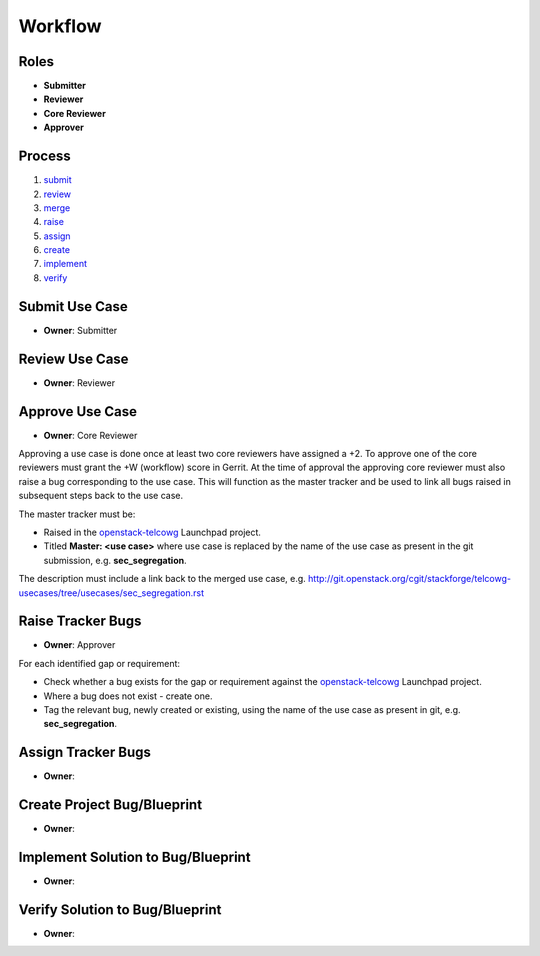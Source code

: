 ..
  This work is licensed under a Creative Commons Attribution 3.0 Unported
  License http://creativecommons.org/licenses/by/3.0/legalcode

==========
 Workflow
==========

Roles
=====

* **Submitter**
* **Reviewer**
* **Core Reviewer**
* **Approver**

Process
=======

1. submit_
2. review_
3. merge_
4. raise_
5. assign_
6. create_
7. implement_
8. verify_

.. _submit:
Submit Use Case
===============

* **Owner**: Submitter

.. _review:
Review Use Case
===============

* **Owner**: Reviewer

.. _merge:
Approve Use Case
================

* **Owner**: Core Reviewer

Approving a use case is done once at least two core reviewers have assigned a
+2. To approve one of the core reviewers must grant the +W (workflow) score in
Gerrit. At the time of approval the approving core reviewer must also raise a
bug corresponding to the use case. This will function as the master tracker and
be used to link all bugs raised in subsequent steps back to the use case.

The master tracker must be:

* Raised in the `openstack-telcowg <https://launchpad.net/openstack-telcowg>`_
  Launchpad project.
* Titled **Master: <use case>** where use case is replaced by the name of the
  use case as present in the git submission, e.g. **sec_segregation**.

The description must include a link back to the merged use case, e.g.
http://git.openstack.org/cgit/stackforge/telcowg-usecases/tree/usecases/sec_segregation.rst

.. _raise:
Raise Tracker Bugs
==================

* **Owner**: Approver

For each identified gap or requirement:

* Check whether a bug exists for the gap or requirement against the
  `openstack-telcowg <https://launchpad.net/openstack-telcowg>`_ Launchpad
  project.
* Where a bug does not exist - create one.
* Tag the relevant bug, newly created or existing, using the name of the use
  case as present in git, e.g. **sec_segregation**.

.. _assign:
Assign Tracker Bugs
===================

* **Owner**:

.. _create:
Create Project Bug/Blueprint
============================

* **Owner**:

.. _implement:
Implement Solution to Bug/Blueprint
===================================

* **Owner**:

.. _verify:
Verify Solution to Bug/Blueprint
================================

* **Owner**:
